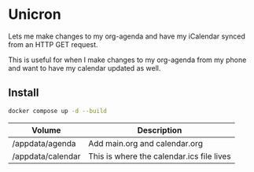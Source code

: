 * Unicron
Lets me make changes to my org-agenda and have my iCalendar synced from an HTTP GET request.

This is useful for when I make changes to my org-agenda from my phone and want to have my calendar updated as well.

** Install
#+NAME: Install and run the server
#+BEGIN_SRC bash
docker compose up -d --build
#+END_SRC

| Volume            | Description                               |
|-------------------+-------------------------------------------|
| /appdata/agenda   | Add main.org and calendar.org             |
| /appdata/calendar | This is where the calendar.ics file lives |

